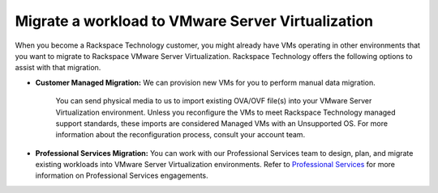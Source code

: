 .. _migrate-a-workload-to-vmware-server-virtualization:


==================================================
Migrate a workload to VMware Server Virtualization
==================================================

When you become a Rackspace Technology customer, you might already
have VMs operating in other environments that you want to migrate to
Rackspace VMware Server Virtualization. Rackspace Technology offers
the following options to assist with that migration.

* **Customer Managed Migration:** We can provision new VMs for you to perform manual data migration.
    
    You can send physical media to us to import existing OVA/OVF file(s) into your VMware Server Virtualization environment. Unless you reconfigure the VMs to meet Rackspace Technology managed support standards, these imports are considered Managed VMs with an Unsupported OS. For more information about the reconfiguration process, consult your account team.

* **Professional Services Migration:** You can work with our Professional Services team to design, plan, and migrate existing workloads into VMware Server Virtualization environments. Refer to `Professional Services <https://www.rackspace.com/professional-services/migrations/>`_ for more information on Professional Services engagements.
